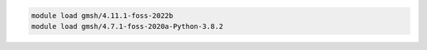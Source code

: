 .. code-block:: console

    module load gmsh/4.11.1-foss-2022b
    module load gmsh/4.7.1-foss-2020a-Python-3.8.2
